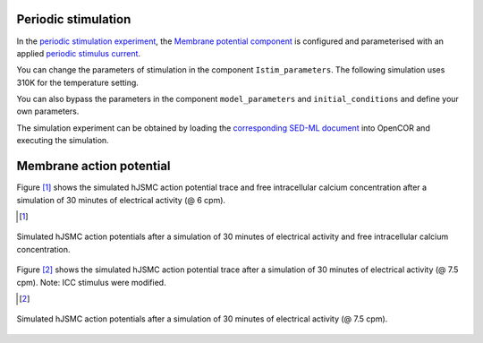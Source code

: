 Periodic stimulation
--------------------------

In the `periodic stimulation experiment <../Experiments/Periodic_stimulation.cellml>`_, the `Membrane potential component <../Components/Membrane_potential.cellml/view>`_ is configured and parameterised with an applied `periodic stimulus current <../Experiments/Periodic_IStim_protocol.cellml>`_. 

You can change the parameters of stimulation in the component ``Istim_parameters``. The following simulation uses 310K for the temperature setting.

You can also bypass the parameters in the component ``model_parameters`` and ``initial_conditions`` and define your own parameters.

The simulation experiment can be obtained by loading the `corresponding SED-ML document <../Simulation/Periodic_stimulation.sedml>`__ into OpenCOR and executing the simulation.

Membrane action potential
-------------------------

Figure [#]_ shows the simulated hJSMC action potential trace and free intracellular calcium concentration after a simulation of 30 minutes of electrical activity (@ 6 cpm).

.. [#]

.. figure::  ../Simulation/simFig8.png
   :width: 85%
   :align: center
   :alt: simFig8

   Simulated hJSMC action potentials after a simulation of 30 minutes of electrical activity and free intracellular calcium concentration.  

Figure [#]_ shows the simulated hJSMC action potential trace after a simulation of 30 minutes of electrical activity (@ 7.5 cpm). Note: ICC stimulus were modified.

.. [#]

.. figure::  ../Simulation/simFig9.png
   :width: 85%
   :align: center
   :alt: simFig9

   Simulated hJSMC action potentials after a simulation of 30 minutes of electrical activity (@ 7.5 cpm).


